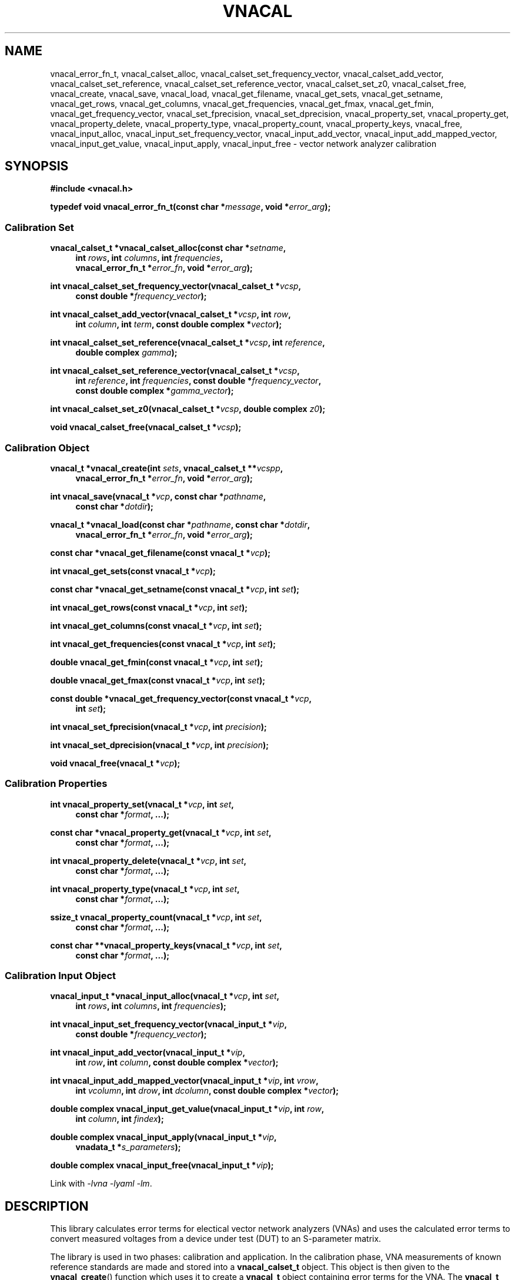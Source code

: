 .\"
.\" Vector Network Analyzer Library
.\" Copyright © 2020 D Scott Guthridge <scott_guthridge@rompromity.net>
.\"
.\" This program is free software: you can redistribute it and/or modify
.\" it under the terms of the GNU General Public License as published
.\" by the Free Software Foundation, either version 3 of the License, or
.\" (at your option) any later version.
.\"
.\" This program is distributed in the hope that it will be useful,
.\" but WITHOUT ANY WARRANTY; without even the implied warranty of
.\" MERCHANTABILITY or FITNESS FOR A PARTICULAR PURPOSE.  See the GNU
.\" General Public License for more details.
.\"
.\" You should have received a copy of the GNU General Public License
.\" along with this program.  If not, see <http://www.gnu.org/licenses/>.
.\"
.TH VNACAL 3 "JULY 2017" GNU
.nh
.SH NAME
vnacal_error_fn_t, vnacal_calset_alloc, vnacal_calset_set_frequency_vector, vnacal_calset_add_vector, vnacal_calset_set_reference, vnacal_calset_set_reference_vector, vnacal_calset_set_z0, vnacal_calset_free, vnacal_create, vnacal_save, vnacal_load, vnacal_get_filename, vnacal_get_sets, vnacal_get_setname, vnacal_get_rows, vnacal_get_columns, vnacal_get_frequencies, vnacal_get_fmax, vnacal_get_fmin, vnacal_get_frequency_vector, vnacal_set_fprecision, vnacal_set_dprecision, vnacal_property_set, vnacal_property_get, vnacal_property_delete, vnacal_property_type, vnacal_property_count, vnacal_property_keys, vnacal_free, vnacal_input_alloc, vnacal_input_set_frequency_vector, vnacal_input_add_vector, vnacal_input_add_mapped_vector, vnacal_input_get_value, vnacal_input_apply, vnacal_input_free \- vector network analyzer calibration
.\"
.SH SYNOPSIS
.B #include <vnacal.h>
.\"
.PP
.BI "typedef void vnacal_error_fn_t(const char *" message ,
.BI "void *" error_arg );
.\"
.SS "Calibration Set"
.PP
.BI "vnacal_calset_t *vnacal_calset_alloc(const char *" setname ,
.in +4n
.BI "int " rows ", int " columns ", int " frequencies ,
.br
.BI "vnacal_error_fn_t *" error_fn ", void *" error_arg );
.in -4n
.\"
.PP
.BI "int vnacal_calset_set_frequency_vector(vnacal_calset_t *" vcsp ", "
.in +4n
.BI "const double *" frequency_vector );
.in -4n
.\"
.PP
.BI "int vnacal_calset_add_vector(vnacal_calset_t *" vcsp ", int " row ,
.in +4n
.BI "int " column ", int " term ", const double complex *" vector );
.in -4n
.\"
.PP
.BI "int vnacal_calset_set_reference(vnacal_calset_t *" vcsp ,
.BI "int " reference ,
.in +4n
.BI "double complex " gamma );
.in -4n
.\"
.PP
.BI "int vnacal_calset_set_reference_vector(vnacal_calset_t *" vcsp ,
.in +4n
.BI "int " reference ", int " frequencies ", const double *" frequency_vector ,
.br
.BI "const double complex *" gamma_vector );
.in -4n
.\"
.PP
.BI "int vnacal_calset_set_z0(vnacal_calset_t *" vcsp ", double complex " z0 );
.\"
.PP
.BI "void vnacal_calset_free(vnacal_calset_t *" vcsp );
.\"
.SS "Calibration Object"
.PP
.BI "vnacal_t *vnacal_create(int " sets ", vnacal_calset_t **" vcspp ,
.in +4n
.BI "vnacal_error_fn_t *" error_fn ", void *" error_arg );
.in -4n
.\"
.PP
.BI "int vnacal_save(vnacal_t *" vcp ", const char *" pathname ,
.in +4n
.BI "const char *" dotdir );
.in -4n
.\"
.PP
.BI "vnacal_t *vnacal_load(const char *" pathname ", const char *" dotdir ,
.in +4n
.BI "vnacal_error_fn_t *" error_fn ", void *" error_arg );
.in -4n
.\"
.PP
.BI "const char *vnacal_get_filename(const vnacal_t *" vcp );
.\"
.PP
.BI "int vnacal_get_sets(const vnacal_t *" vcp );
.\"
.PP
.BI "const char *vnacal_get_setname(const vnacal_t *" vcp ", int " set );
.\"
.PP
.BI "int vnacal_get_rows(const vnacal_t *" vcp ", int " set );
.\"
.PP
.BI "int vnacal_get_columns(const vnacal_t *" vcp ", int " set );
.\"
.PP
.BI "int vnacal_get_frequencies(const vnacal_t *" vcp ", int " set );
.\"
.PP
.BI "double vnacal_get_fmin(const vnacal_t *" vcp ", int " set );
.\"
.PP
.BI "double vnacal_get_fmax(const vnacal_t *" vcp ", int " set );
.\"
.PP
.BI "const double *vnacal_get_frequency_vector(const vnacal_t *" vcp ,
.in +4n
.BI "int " set );
.in -4n
.\"
.PP
.BI "int vnacal_set_fprecision(vnacal_t *" vcp ", int " precision );
.\"
.PP
.BI "int vnacal_set_dprecision(vnacal_t *" vcp ", int " precision );
.\"
.PP
.BI "void vnacal_free(vnacal_t *" vcp );
.\"
.SS "Calibration Properties"
.PP
.BI "int vnacal_property_set(vnacal_t *" vcp ", int " set ,
.in +4n
.BI "const char *" format ", ...);"
.in -4n
.\"
.PP
.BI "const char *vnacal_property_get(vnacal_t *" vcp ", int " set ,
.in +4n
.BI "const char *" format ", ...);"
.in -4n
.\"
.PP
.BI "int vnacal_property_delete(vnacal_t *" vcp ", int " set ,
.in +4n
.BI "const char *" format ", ...);"
.in -4n
.\"
.PP
.BI "int vnacal_property_type(vnacal_t *" vcp ", int " set ,
.in +4n
.BI "const char *" format ", ...);"
.in -4n
.\"
.PP
.BI "ssize_t vnacal_property_count(vnacal_t *" vcp ", int " set ,
.in +4n
.BI "const char *" format ", ...);"
.in -4n
.\"
.PP
.BI "const char **vnacal_property_keys(vnacal_t *" vcp ", int " set ,
.in +4n
.BI "const char *" format ", ...);"
.in -4n
.\"
.SS "Calibration Input Object"
.PP
.BI "vnacal_input_t *vnacal_input_alloc(vnacal_t *" vcp ,
.BI "int " set ,
.in +4n
.BI "int " rows ", int " columns ", int " frequencies );
.in -4n
.\"
.PP
.BI "int vnacal_input_set_frequency_vector(vnacal_input_t *" vip ,
.in +4n
.BI "const double *" frequency_vector );
.in -4n
.\"
.PP
.BI "int vnacal_input_add_vector(vnacal_input_t *" vip ,
.in +4n
.BI "int " row ", int " column ", const double complex *" vector );
.in -4n
.\"
.PP
.BI "int vnacal_input_add_mapped_vector(vnacal_input_t *" vip ", int " vrow ,
.in +4n
.BI "int " vcolumn ", int " drow ", int " dcolumn ,
.BI "const double complex *" vector );
.in -4n
.\"
.PP
.BI "double complex vnacal_input_get_value(vnacal_input_t *" vip ", int " row ,
.in +4n
.BI "int " column ", int " findex );
.in -4n
.\"
.PP
.BI "double complex vnacal_input_apply(vnacal_input_t *" vip ,
.in +4n
.BI "vnadata_t *" s_parameters );
.in -4n
.\"
.PP
.BI "double complex vnacal_input_free(vnacal_input_t *" vip );

Link with \fI-lvna\fP \fI-lyaml\fP \fI-lm\fP.
.sp
.\"
.SH DESCRIPTION
This library calculates error terms for electical vector network analyzers
(VNAs) and uses the calculated error terms to convert measured voltages
from a device under test (DUT) to an S-parameter matrix.
.PP
The library is used in two phases: calibration and application.
In the calibration phase, VNA measurements of known reference standards
are made and stored into a \fBvnacal_calset_t\fP object.
This object is then given to the \fBvnacal_create\fP() function which uses
it to create a \fBvnacal_t\fP object containing error terms for the VNA.
The \fBvnacal_t\fP object is saved to a file using \fBvnacal_save\fP().
In the application phase, \fBvnacal_load\fP() loads the error terms back
from the file.
VNA measurements are made for a device under test and stored into a
\fBvnacal_input_t\fP object.
Finally, the \fBvnacal_input_apply\fP() function applies the error
terms to the measured values and generates the S-parameter matrix.
The next sections go through this process in detail.
.SS "Calibration"
.PP
The first step in creating a new calibration is to use
\fBvnacal_calset_alloc\fP() to create an opaque \fBvnacal_calset_t\fP
object with name \fIsetname\fP.
The \fIrows\fP and \fIcolumns\fP parameters give the dimensions of the
calibration matrix: \fIrows\fP is the number of VNA ports that detect
signal and \fIcolumns\fP is the number of VNA ports that drive signal.
For example, a simple two-port VNA that drives signal and measures
reflection on the first port, but only measures transmitted signal on
the second port would have dimension 2x1, while a two-port VNA with full
S parameter switch would have dimension 2x2.
The \fIfrequencies\fP parameter gives the number of calibration frequency
points and determines the length of the vectors in several of the
subsequent functions.
The optional \fIerror_fn\fP is a pointer to function the library calls
with a single line \fImessage\fP (without newline) to report errors.
If given as \s-2NULL\s+2, the library functions set \fIerrno\fP and
return failure but do not print messages; \fIerror_arg\fP is a pointer
to arbitrary user data passed through to the error function.
.PP
\fBvnacal_calset_set_frequency_vector\fP() loads a vector of
calibration frequency points into the \fBvnacal_calset_t\fP object;
\fIfrequency_vector\fP must be non-negative and ascending with length
equal to \fIfrequencies\fP above.
.PP
The next step is to make VNA calibration measurements using known
standards and add them to the \fBvnacal_calset_t\fP object.
Each element of the calibration matrix contains three calibration
terms.
The diagonal elements, i,i, contain the reflected values from each of
three reference standards, while the off diagonal elements, i,j contain
through and leakage measurements for port j driving signal to port i.
Calibration progresses as follows.
For each diagonal element of the calibration matrix, measure
the reflected signal from each of the three known reference impedances
while keeping all other VNA ports terminated with proper load impedances.
For each off-diagonal element, connect port j to port i and
measure the through signal while keeping all other VNA ports terminated.
.PP
The \fBvnacal_calset_add_vector\fP() function adds a measurement to
the calibration matrix cell addressed by \fIrow\fP and \fIcolumn\fP.
In keeping with C programming language conventions, rows, columns and
other indices are numbered beginning with zero, not one.
For diagonal matrix elements, \fIterm\fP should be one of:
.sp
.in +4n
\s-2VNACAL_Sii_REF0\s+2
.in +4n
Reflected signal back to port i when connected to known reference 0
.in -4n
.sp
\s-2VNACAL_Sii_REF1\s+2
.in +4n
Reflected signal back to port i when connected to known reference 1
.in -4n
.sp
\s-2VNACAL_Sii_REF2\s+2
.in +4n
Reflected signal back to port i when connected to known reference 2
.in -4n
.in -4n
.PP
For off-diagonal matrix elements, \fIterm\fP should be one of:
.sp
.in +4n
\s-2VNACAL_Sjj_THROUGH\s+2
.in +4n
Reflected signal back to port j when connected to port i in through
configuration
.in -4n
.sp
\s-2VNACAL_Sij_THROUGH\s+2
.in +4n
Forward signal from port j to port i in through configuration
.in -4n
.sp
\s-2VNACAL_Sij_LEAKAGE\s+2
.in +4n
Leakage signal from port j to port i when the ports are isolated
from each other.
This parameter is measured opportunistically whenever port j is
driving signal and port i is not being used.
.in -4n
.in -4n
.PP
\fIvector\fP is a vector of length \fIfrequencies\fP of measured
complex voltages.
If \fBvnacal_calset_add_vector\fP() is called more than once for the
same \fIrow\fP, \fIcolumn\fP and \fIterm\fP, the vectors are averaged.
.PP
The \fBvnacal_calset_set_reference\fP() function sets the given
\fIreference\fP (zero-based) to \fIgamma\fP, where gamma is the reflection
coefficient.
When working with reference impedances, the conversion from impedance to
reflection coefficient is (Z - Z0*) / (Z + Z0), where * is the conjugate
operator.  If not called, the three gamma values default to -1.0 (short),
1.0 (open) and 0.0 (load), respectively.
.PP
\fBvnacal_calset_set_reference_vector\fP() sets reference gamma
values for the given \fIreference\fP on a per-frequency basis.
This is useful if you have precise measurements of the reference
standards from another VNA.
Using this interface, it's also possible to use reactive references
which vary in impedance by frequency.
The \fIfrequencies\fP parameter gives the number of elements in
both \fIfrequency_vector\fP and \fIgamma_vector\fP.
These frequencies don't have to align with those given to
\fBvnacal_calset_alloc\fP(); however, they must span the entire range.
The library uses rational function interpolation to interpolate
between frequency points when the calibration frequences don't align
with the reference frequencies.
.PP
\fBvnacalset_set_z0\fP() sets the system impedance for the vector network
analyzer ports.
If not set, the value defaults to 50.0 ohms.
The library currently assumes all VNA ports have the same system
impedance.
.PP
The last steps of calibration are to use \fBvnacal_create\fP() to
create error terms and \fBvnacal_save\fP() to save the calibration
to a file.
.PP
It's possible to save a group of related calibration sets together in
the same file.
This can be useful, for example, if you have a programmable attenuator
and want to calibrate separately for each attenuation level.
When saving more than one calibration set together, each must be given
a unique name.
.PP
\fBvnacal_calset_free\fP() frees the memory used by the
\fBvnacal_calset_t\fP object.
This can be done safely after calling \fBvnacal_create\fP().
.PP
\fBvnacal_create\fP() generates error terms from the calibration
measurements and
returns a pointer to an opaque \fBvnacal_t\fP object needed by most of
the other library functions.
The \fIvcspp\fP parameter is a vector of pointers of length \fIsets\fP to
\fBvnacal_calset_t\fP, allowing multiple calibration sets to be included.
\fIerror_fn\fP is an optional pointer to a function the library calls
to report errors as in \fBvnacal_calset_alloc\fP().
The number of error terms generated from each set is equal to the number
of terms in the calibration matrix, that is, 3 * rows * columns, e.g. a
2x2 calibration matrix produces 12 error terms.
.PP
\fBvnacal_save\fP() saves the calibration to a file.
The \fIvcp\fP parameter is a pointer to the \fBvnacal_t\fP object returned
from \fBvnacal_create\fP() or \fBvnacal_load\fP(); \fIpathname\fP is the
calibration file name; \fIdotdir\fP is an optional directory relative
to \s-2$HOME\s+2.
If \fIpathname\fP is absolute or if it ends with a \fB.vnacal\fP
extension, the library saves the calibration to \fIpathname\fP.
Otherwise, if the \s-2HOME\s+2 environment variable is set and
\fIdotdir\fP is non-\s-2NULL\s+2, the library saves the calibration to
\s-2$HOME\s+2/\fIdotdir\fP/\fIpathname\fP.vnacal, creating directories
under \s-2$HOME\s+2 as necessary.
.PP
\fBvnacal_set_fprecision\fP() and \fBvnacal_set_dprecision\fP control
the numerical precision \fBvnacal_save\fP() uses for frequency and data
floating point numbers, respecively.
The parameter, \fIprecision\fP may be either the number of
signicant digits to use (minimum 1), or the special value
\s-2VNACAL_MAX_PRECISION\s+2.
The later directs \fBvnacal_save\fP() to use hexadecimal floating point
notation which preserves all available precision through the process of
saving and loading the calibration data.
.\"
.SS "Applying the Calibration to Measured Data"
.PP
Once a calibration model has been created or an existing calibration
has been loaded from a file, it can be used to convert voltages measured
for a device under test to S-parameters.
The typical flow is: use \fBvnacal_load\fP() to load a previously saved
calibration; use \fBvnacal_input_alloc\fP() to create a \fBvnacal_input_t\fP
object; make measurements from the device under test using parameters
from the calibration such as the frequency range and properties (see below)
to guide the process; save the measurements to the \fBvnacal_input_t\fP;
and finally, use \fBvnacal_input_apply\fP() to produce S-parameters.
.PP
\fBvnacal_load\fP() loads a previously saved calibration from a file and
returns a pointer to an opaque \fBvnacal_t\fP object needed by most of
the other library functions.
If the file specified by \fIpathname\fP exists, the library loads from
\fIpathname\fP.
Otherwise, if \fIpathname\fP does not end in a \fB.vnacal\fP
extension and \fIpathname\fP.vnacal exists, the library loads from
\fIpathname\fP.vnacal.
Otherwise, if the \s-2HOME\s+2 environment variable is set
and \fIdotdir\fP is non-\s-2NULL\s+2, the library loads from
\s-2$HOME\s+2/\fIdotdir\fP/\fIpathname\fP.vnacal.
The \fIerror_fn\fP and \fIerror_arg\fP parameters are the same as in
\fBvnacal_create\fP().
.PP
\fBvnacal_get_filename\fP() returns the file name of the calibration
file.
This function returns \s-2NULL\s+2 if the \fBvnacal_t\fP object came
from \fBvnacal_create\fP and \fBvnacal_save\fP() hasn't been called.
.PP
\fBvnacal_get_sets\fP() returns the number of calibration sets.
.PP
\fBvnacal_get_setname\fP() returns the name of the set indexed by \fIset\fP.
.PP
\fBvnacal_get_rows\fP(), \fBvnacal_get_columns\fP(), and
\fBvnacal_get_frequencies\fP() return the number of rows, columns and
frequencies, respectively, in the calibration set indexed by \fIset\fP.
.PP
\fBvnacal_get_fmin\fP() and \fBvnacal_get_fmax\fP() return the minimum
and maximum frequencies, respectively, in the calibration indexed by
\fIset\fP.
.PP
\fBvnacal_get_frequency_vector\fP() returns a pointer to the vector of
frequencies in the calibration set.
.PP
\fBvnacal_free\fP() frees the memory for the calibration obtained from
\fBvnacal_create\fP() or \fBvnacal_load\fP().
.PP
\fBvnacal_input_alloc\fP() returns an opaque \fBvnacal_input_t\fP
object into which measurements from a device under test can be stored.
The \fIvcp\fP and \fIset\fP parameters specify the associated calibration
set; \fIrows\fP, \fIcolumns\fP and \fIfrequencies\fP give the dimensions
of the S-parameter matrix and number of frequency points.
.PP
\fBvnacal_input_set_frequency_vector\fP() loads a vector of
measured frequency points into the \fBvnacal_input_t\fP object;
\fIfrequency_vector\fP must be non-negative and ascending with length
equal to \fIfrequencies\fP given to \fBvnacal_input_alloc\fP().
The frequency points given to this function don't have to match those
given in the calibration matrix; however, they have to be within the
calibration frequency range.
If the measurement frequencies don't coincide with the calibration
frequencies, \fBvnacal_apply\fP() uses rational function interpolation
to interpolate.
.PP
The \fBvnacal_input_add_vector\fP() function adds a measurement to the
matrix cell addressed by \fIrow\fP and \fIcolumn\fP.
This function may be used when the calibration matrix is 2x1 or 1x2,
or when the dimensions of \fBvnacal_input_t\fP object don't exceed those
of the calibration matrix.
If these conditions are not met, use the more general
\fBvnacal_input_add_mapped_vector\fP() instead.
If this function is called more than once on the same matrix element,
the vectors are averaged.
.PP
The \fBvnacal_input_add_mapped_vector\fP() function adds a measurement
to the matrix cell addressed by \fIdrow\fP and \fIdcolumn\fP, where
\fIdcolumn\fP is the DUT port being driven, \fIdrow\fP is the DUT
port being measured, \fIvcolumn\fP is the VNA port driving signal and
\fIvrow\fP is the VNA port detecting signal.
The mapping of VNA row-column pair to DUT row-column pair must be
consistent over multiple calls; otherwise, the later calls will fail
with \s-2EINVAL\s+2.
If called more than once on the same matrix element, the vectors are
averaged.
.PP
The \fBvnacal_input_get_value\fP() function returns the current input
value for the specified \fIrow\fP, \fIcolumn\fP and frequency index
(\fIfindex\fP), in the \fBvnacal_input_t\fP object.
.PP
The \fBvnacal_input_apply\fP() function applies error corrections to
the accumulated measurements and stores the S-parameter matrix into
the user-allocated \fBvnadata_t\fP object.
.PP
The \fBvnacal_input_free\fP() function frees the \fBvnacal_input_t\fP
object.
.\"
.SS "User-Defined Properties"
The library provides methods for storing user-defined structures and
arrays in the calibration file.
This is useful for describing the vector network analyzer, conditions
under which the calibration was made, which detector measures which
signal, switch settings needed for each measurement and other information.
All property functions take similar arguments: \fIvcp\fP is a pointer
to the \fBvnacal_t\fP object returned from \fBvnacal_create\fP() or
\fBvnacal_load\fP(); \fIset\fP is the index of the calibration set,
or -1 to indicate a global property; \fIformat\fP is a format string as
in \fBsprintf\fP(); and \fB...\fP is a list of additional arguments as
appropriate for \fIformat\fP.
The functions use \fIformat\fP and the additional arguments to construct
a string which they then interpret.
The generated string begins with a key consisting of a list of
dot-separated identifiers and square-bracket delimited array indices
describing a path through the properties, which form a tree.
The key may begin with a dot; a key consisting of only of a dot represents
the root of the tree.
Some example keys are: \(lq.\(rq, \(lqabc\(rq, \(lqabc.def\(rq,
\(lq[0]\(rq, \(lqnames[0]\(rq, \(lqnames[1]\(rq, and
\(lq.abc.def[2][0].ghi\(rq.
Identifiers consist of ASCII characters in [-+A-Za-z0-9_] and valid
unicode characters encoded in UTF-8.
The examples below show how these keys are used.
.PP
The \fBvnacal_property_set\fP() function adds or modifies a property.
The given \fIformat\fP and variable arguments form a string in
\fIkey\fP=\fIvalue\fP format.
The left hand side must be a valid key as described above; the
right hand side can be any text string \- it may contain newlines.
Here are some examples:
.sp
vnacal_property_set(vcp, -1, "value1=5");
.in +4n
In the global property space, create a key-value map and set \fIvalue1\fP
to 5.
.in -4n
.sp
vnacal_property_set(vcp, -1, "value2=%d", j);
.in +4n
In the global property space, create a key-value map and set \fIvalue2\fP
to the value in variable \fIj\fP.
.in -4n
.sp
vnacal_property_set(vcp, 0, "my_value%d=%d", i, j);
.in +4n
In calibration set zero, create a key-value map using \fIi\fP to complete
the name and use \fIj\fP as the value.
.in -4n
.sp
vnacal_property_set(vcp, 0, "description=XYZ VNA\\nwith 2ft cables");
.in +4n
In calibration set zero, create a key-value map and set \fIdescription\fP
to the given text.
.in -4n
.sp
vnacal_property_set(vcp, set, "foo.bar=xyz");
.in +4n
Create a key-value map with member \fIfoo\fP containing a nested key-value
map with \fIbar\fP set to \(lqxyz\(rq.
.in -4n
.sp
.nf
vnacal_property_set(vcp, set, "detectorMatrix[0][0]=1");
vnacal_property_set(vcp, set, "detectorMatrix[0][1]=2");
vnacal_property_set(vcp, set, "detectorMatrix[1][0]=2");
vnacal_property_set(vcp, set, "detectorMatrix[1][1]=1");
.fi
.in +4n
Create a key-value map with a nested set of lists under
\fIdetectorMatrix\fP, forming a 2x2 matrix.
.in -4n
.sp
.nf
vnacal_property_set(vcp, set, "ref[0].name=short");
vnacal_property_set(vcp, set, "ref[0].gamma=-1.0");
vnacal_property_set(vcp, set, "ref[1].name=open");
vnacal_property_set(vcp, set, "ref[1].gamma=1.0");
vnacal_property_set(vcp, set, "ref[2].name=load");
vnacal_property_set(vcp, set, "ref[2].gamma=0.0");
.fi
.in +4n
Create a key-value map with member \fIref\fP containing a list of three
key-value maps with \fIname\fP and \fIgamma\fP submembers set as shown.
.in -4n
.PP
Calling \fBvnacal_property_set\fP() on an existing property changes the
property to the new value.
If the key path contains an element with a conflicting type,
\fBvnacal_property_set\fP() replaces the conflicting element.
For example, if after building \fIref\fP in the previous example, we set
"ref=newValue", then \fIref\fP changes from a list to a scalar,
deleting all six entries set above.
Similarly, setting the root element, ".=newValue", replaces the
entire property tree with a scalar.
.PP
The \fBvnacal_property_get\fP() function retrieves a scalar value from
the property tree.
For example, after adding the values in the examples above,
vnacal_property_get(vcp, set, "value1") returns the string "5";
vnacal_property_get(vcp, set, "ref[1].gamma") returns the string "1.0".
If the key doesn't refer to a scalar, \fBvnacal_property_get\fP()
sets \fIerrno\fP and returns \s-2NULL\s+2.
.PP
The \fBvnacal_property_delete\fP() function deletes a property from
the tree.
For example vnacal_property_delete(vcp, set, "detectorMatrix") deletes
\fIdetectorMatrix\fP and its descendents; vnacal_property_delete(vcp, set,
".") deletes all properties.
.PP
The \fBvnacal_property_type\fP() function returns 'm' if the key refers
to a key-value map, 'l' if the key refers to a list, or 's' if the key
refers to a scalar.
Given the detectorMatrix example above, vnacal_property_type(vcp, set,
".")  returns 'm', vnacal_property_type(vcp, set, "detectorMatrix")
returns 'l', vnacal_property_type(vcp, set, "detectorMatrix[0]") returns
'l', and vnacal_property_type(vcp, set, "detectorMatrix[0][0]") returns
's'.
If the key doesn't exist or a component along the path isn't the specified
type, \fBvnacal_property_type\fP() sets \fIerrno\fP and returns -1.
.PP
The \fBvnacal_property_count\fP() returns the number of elements in a
specified map or list.
If applied to a scalar, it sets \fIerrno\fP and returns -1.
.PP
Given a key-value map, \fBvnacal_property_keys\fP() returns a vector of
pointers to all the keys in the map.
The caller is responsible for freeing the returned vector (but not the
strings it points to) by a call to \fBfree\fP(3).
If applied to something other than a map, \fBvnacal_property_keys\fP()
sets \fIerrno\fP and returns \s-2NULL\s+2.
.\"
.SH "RETURN VALUE"
The \fBvnacal_calset_alloc\fP() function returns a pointer to a
\fBvnacal_calset_t\fP object.
On error, it sets \fIerrno\fP and returns \s-2NULL\s+2.
.PP
The \fBvnacal_create\fP() and \fBvnacal_load\fP() functions return a
pointer to an opaque \fBvnacal_t\fP object.
On error, these functions set \fIerrno\fP and return \s-2NULL\s+2.
.PP
The \fBvnacal_input_alloc\fP() function returns a pointer to an opaque
\fBvnacal_input_t\fP object.
On error, it sets \fIerrno\fP and returns \s-2NULL\s+2.
.PP
The \fBvnacal_calset_add_vector\fP(),
\fBvnacal_calset_set_frequency_vector\fP(),
\fBvnacal_calset_set_referece\fP(),
\fBvnacal_calset_set_reference_vector\fP(),
\fBvnacal_calset_set_z0\fP(),
\fBvnacal_input_add_mapped_vector\fP(),
\fBvnacal_input_add_vector\fP(),
\fBvnacal_input_apply\fP(),
\fBvnacal_input_set_frequency_vector\fP(),
\fBvnacal_property_delete\fP(),
\fBvnacal_property_set\fP(),
\fBvnacal_save\fP(),
\fBvnacal_set_dprecision\fP() and
\fBvnacal_set_fprecision\fP() functions return 0 on success, or set
\fIerrno\fP and return -1 on failure.
.PP
The \fBvnacal_get_filename\fP() function returns the calibration
file name, or \s-2NULL\s+2 if the \fBvnacal_t\fP object came from
\fBvnacal_create\fP() and \fBvnacal_save\fP() hasn't yet been called.
.PP
The \fBvnacal_get_fmin\fP() and \fBvnacal_get_fmax\fP() functions
return minimum and maximum frequencies in the calibration, respectively.
On error, they set \fIerrno\fP and return \s-2HUGE_VAL\s+2.
.PP
The \fBvnacal_get_frequency_vector\fP() function returns a pointer to
the vector of calibration frequencies.  On error, it sets \fIerrno\fP
and returns \s-2NULL\s+2.
.PP
The \fBvnacal_get_setname\fP() function returns the name of the
calibration set.
If \fIset\fP is invalid, it sets \fIerrno\fP and returns \s-2NULL\s+2.
.PP
The \fBvnacal_get_sets\fP(), \fBvnacal_get_rows\fP(),
\fBvnacal_get_columns\fP() and \fBvnacal_get_frequencies\fP() functions
return the number of calibration sets, number of matrix rows, number of
matrix columns and number of frequencies, respectively.
On error, they set \fIerrno\fP and return -1.
.PP
The \fBvnacal_property_get\fP() function returns the value of the
requested property, or \s-2NULL\s+2 if the property doesn't exist.
.PP
The \fBvnacal_property_type\fP() function returns 'm' for map, 'l'
for list, 's' for scalar, or sets \fIerrno\fP and returns -1 if the key
doesn't exist.
.PP
The \fBvnacal_property_count\fP() function returns the number of elements
in a map or list, or if the key doesn't exist or isn't a map or list,
sets \fIerrno\fP and returns -1.
.PP
The \fBvnacal_property_keys\fP() function function returns a vector of
pointers to the keys of a map object.
Caller is responsible for freeing the returned vector (but not the strings).
If the key doesn't exist or if the key refers to something that's not
a map, it sets \fIerrno\fP and returns \s-2NULL\s+2.
.PP
The \fBvnacal_input_get_value\fP() function returns an uncalibrated
value from the input matrix.
.PP
The \fBvnacal_calset_free\fP(), \fBvnacal_free\fP() and
\fBvnacal_input_free\fP() functions return void.
.SH ERRORS
The library functions reports the following errors:
.IP \fBEDOM\fP
An index given to \fBvnacal_property_*\fP() is out of bounds.
.IP \fBEINVAL\fP
A library function was given an invalid parameter, or a key given to
one of the \fBvnacal_property_*\fP() functions contains invalid syntax
or a component of the key has a type that doesn't match the property tree.
.IP \fBENOENT\fP
A \fBvnacal_property_*\fP() function was given a key that doesn't exist.
.IP \fBENOMEM\fP
A \fBmalloc\fP(3), \fBcalloc\fP(3) or \fBrealloc\fP(3) call failed due
to no memory.
.PP
In addition, the library may report any error generated by \fBfopen\fP(3),
\fBgetchar\fP(3) or \fBfprintf\fP(3).
.\" .SH BUGS
.\" None known.
.\"
.SH EXAMPLES
.nf
.ft CW
#include <math.h>
#include <stdlib.h>
#include <string.h>
#include <errno.h>
#include <stdio.h>
#include <vnacal.h>

/*
 * MAX: find maximum of two numbers
 */
#ifndef MAX
#define MAX(x, y)       ((x) >= (y) ? (x) : (y))
#endif /* MAX */

/*
 * FMIN, FMAX: frequency range of the VNA in Hz
 */
#define FMIN            10e+3
#define FMAX            100e+6

/*
 * C_ROWS, C_COLUMNS, C_FREQUENCIES: calibration dimensions
 *   Calibration matrix is 2x1, i.e. the VNA drives signal and
 *   measures reflected power on the first port only.  It measures
 *   forward power on the second port only.  C_FREQUENCIES is the
 *   number of frequency points used for the calibration.
 */
#define C_ROWS            2
#define C_COLUMNS         1
#define C_FREQUENCIES    79

/*
 * M_ROWS, M_COLUMNS, C_FREQUENCIES: measurement dimensions
 *   We measure full 2x2 S-parameters from the device under test.
 *   The number of frequency points used in the measurement doesn't
 *   have to match the calibration -- the library interpolates
 *   between error parameters if necessary.
 */
#define M_ROWS            2
#define M_COLUMNS         2
#define M_FREQUENCIES   100

/*
 * PI, Z0, W1, W2: misc constants
 *   PI is used below to convert from Hz to angular frequency
 *   Z0 is the system impedance
 *   W1 is the undamped natural frequency of the errors in our VNA
 *   W2 is the undamped natural frequency of our simulated DUT
 */
#define PI      3.14159265
#define Z0      50.0
#define W1      (2 * PI * 10e+6)
#define W2      (2 * PI * 1e+6)

/*
 * measurement_t: which simulated measurement should vna_measure return
 */
typedef enum measurement {
    SHORT_CALIBRATION,
    OPEN_CALIBRATION,
    LOAD_CALIBRATION,
    THROUGH_CALIBRATION,
    FORWARD_MEASUREMENT,
    REVERSE_MEASUREMENT
} measurement_t;

/*
 * vna_measure: simulate the requested VNA measurement
 *   @measurement: which measurement to simulate
 *   @frequencies: number of frequency points
 *   @m_frequency_vector: returned vector of frequencies
 *   @detector0_vector: returned voltages from detector 0
 *   @detector1_vector: returned voltages from detector 1
 *
 *   To avoid confusion, we refer to the two ports of the VNA as
 *   port 0 and port 1 (as opposed to 1 and 2) to match C array
 *   indices, which start with zero.
 *
 *   Our simulated VNA has two flaws: first, there is a stray
 *   capacitance of 1 / (Z0 * W1) [318pF] between port 0 and ground;
 *   second, there is an inductance of Z0 / W1 [796 nH] in series
 *   with port 1.
 *
 *   The simulated device under test (DUT) is a second order
 *   LC divider low pass filter with L = Z0 / W2 [7.96 uH] and
 *   C = 1 / (Z0 * W2) [3.18nF].
 *
 */
static int vna_measure(measurement_t measurement,
        int frequencies, double *m_frequency_vector,
        double complex *detector0_vector,
        double complex *detector1_vector)
{
    double c = log(FMAX / FMIN);

    /*
     * For each frequency FMIN to FMAX spaced uniformly on a log
     * scale...
     */
    for (int findex = 0; findex < frequencies; ++findex) {
        double f = FMIN * exp((double)findex / (frequencies - 1) * c);
        double complex s = I * 2 * PI * f;
        double complex d, detector0, detector1;

        switch (measurement) {
        case SHORT_CALIBRATION:
            /*
             * The shorted calibration standard on port 0 shunts
             * out the stray capacitance, giving a perfect gamma
             * value of -1.  Port 1 is connected to a terminator
             * and receives no signal, but the detector picks up
             * a bit of internal noise.
             */
            detector0 = -1.0;
            detector1 =  0.1;
            break;

        case OPEN_CALIBRATION:
            /*
             * The open calibration standard exposes the stray
             * capacitance on port 0.  Port 1 continues to pick up
             * internal noise.
             */
            detector0 = (1.0 - s/W1) / (1.0 + s/W1);
            detector1 = -0.3;
            break;

        case LOAD_CALIBRATION:
            /*
             * The load calibration is in parallel with the stray
             * capacitance on port 0.  Port 1 picks up yet more
             * internal noise.
             */
            detector0 = -s / (s + 2*W1);
            detector1 = 0.2;
            break;

        case THROUGH_CALIBRATION:
            /*
             * In the through configuration, the stray capacitance
             * on port 0 and stray inductance on port 1 form a
             * resonant circuit with a high-pass reflected signal
             * and low-pass transmitted signal.
             */
            d = s*s + 2*W1*s + 2*W1*W1;
            detector0 = -s*s / d;
            detector1 = 2*W1*W1 / d;
            break;

        case FORWARD_MEASUREMENT:
            /*
             * In the forward configuration, the DUT forms a fourth
             * order resonant circuit with the stray impedances of
             * the VNA.
             */
            d = s*s*s*s + 2*W1*s*s*s + (W1+W2)*(W1+W2)*s*s
                + 2*W1*W2*(W1+W2)*s + 2*W1*W1*W2*W2;
            detector0 = -(s*s*s*s - (W1*W1 - 2*W1*W2 - W2*W2)*s*s) / d;
            detector1 = 2*W1*W1*W2*W2 / d;
            break;

        case REVERSE_MEASUREMENT:
            /*
             * In the reverse configuration, the stray capacitance on
             * port 0 is in parallel with the DUT capacitor and the
             * stray inductance on port 1 is in series with the DUT
             * inductor forming only a second order resonant circuit.
             */
            d = s*s + 2*W1*W2/(W1+W2)*s + 2*W1*W1*W2*W2/((W1+W2)*(W1+W2));
            detector0 = -s*s / d;
            detector1 = 2*W1*W1*W2*W2/((W1+W2)*(W1+W2)) / d;
            break;

        default:
            abort();
        }

        /*
         * Return the requested vectors.
         */
        if (m_frequency_vector != NULL)
            m_frequency_vector[findex] = f;
        if (detector0_vector != NULL)
            detector0_vector[findex] = detector0;
        if (detector1_vector != NULL)
            detector1_vector[findex] = detector1;
    }
    return 0;
}

/*
 * error_fn: error printing function for the library
 *   @message: single line error message without a newline
 *   @error_arg: passed through to the error function (unused here)
 */
static void error_fn(const char *message, void *error_arg)
{
    (void)fprintf(stderr, "example: %s\\n", message);
}

/*
 * main
 */
int main(int argc, char **argv)
{
    vnacal_calset_t *vcsp;
    double frequency_vector[MAX(C_FREQUENCIES, M_FREQUENCIES)];
    double complex vector0[MAX(C_FREQUENCIES, M_FREQUENCIES)];
    double complex vector1[MAX(C_FREQUENCIES, M_FREQUENCIES)];
    vnacal_input_t *vip;
    vnadata_t *s_matrix;
    vnacal_t *vcp;

    /*
     * Allocate the structure to hold the calibration measurements.
     */
    if ((vcsp = vnacal_calset_alloc(/*setname=*/"default",
                    C_ROWS, C_COLUMNS, C_FREQUENCIES,
                    error_fn, /*error_arg=*/NULL)) == NULL) {
        (void)fprintf(stderr, "vnacal_calset_alloc: %s\\n",
                strerror(errno));
        exit(2);
    }

    /*
     * Make the calibration measurements for short, open, load and
     * through standards.  Normally, we would interact with the
     * user between each of these steps to get the user to connect
     * each standard in sequence.  In our simulated environment,
     * we can skip that part.  The frequency vector is filled
     * from the first measurement only -- the frequencies for the
     * other calibration steps have to be the same as the first.
     * The three leakage measurements are averaged.
     */

    /*
     * Short calibration
     */
    vna_measure(SHORT_CALIBRATION, C_FREQUENCIES,
            frequency_vector, vector0, vector1);
    vnacal_calset_set_frequency_vector(vcsp, frequency_vector);
    vnacal_calset_add_vector(vcsp, 0, 0, VNACAL_Sii_REF0, vector0);
    vnacal_calset_add_vector(vcsp, 1, 0, VNACAL_Sij_LEAKAGE, vector1);

    /*
     * Open calibration
     */
    vna_measure(OPEN_CALIBRATION, C_FREQUENCIES, NULL, vector0, vector1);
    vnacal_calset_add_vector(vcsp, 0, 0, VNACAL_Sii_REF1, vector0);
    vnacal_calset_add_vector(vcsp, 1, 0, VNACAL_Sij_LEAKAGE, vector1);

    /*
     * Load calibration
     */
    vna_measure(LOAD_CALIBRATION, C_FREQUENCIES, NULL, vector0, vector1);
    vnacal_calset_add_vector(vcsp, 0, 0, VNACAL_Sii_REF2, vector0);
    vnacal_calset_add_vector(vcsp, 1, 0, VNACAL_Sij_LEAKAGE, vector1);

    /*
     * Through calibration.
     */
    vna_measure(THROUGH_CALIBRATION, C_FREQUENCIES, NULL, vector0, vector1);
    vnacal_calset_add_vector(vcsp, 1, 0, VNACAL_Sjj_THROUGH, vector0);
    vnacal_calset_add_vector(vcsp, 1, 0, VNACAL_Sij_THROUGH, vector1);

    /*
     * Create the calibration from the measurements and save it to
     * a file.
     */
    if ((vcp = vnacal_create(/*sets=*/1, &vcsp, error_fn,
                    /*error_arg=*/NULL)) == NULL) {
        (void)fprintf(stderr, "vnacal_create: %s\\n",
                strerror(errno));
        exit(3);
    }
    if (vnacal_save(vcp, "example.vnacal", ".excal") == -1) {
        (void)fprintf(stderr, "vnacal_save: %s\\n",
                strerror(errno));
        exit(4);
    }
    vnacal_calset_free(vcsp);
    vnacal_free(vcp);
    vcp = NULL;

    /*
     * Now, use the calibration we made above to correct imperfect
     * measurements of the device under test.  Starting here, we
     * would normally be in a different program, but to keep the
     * example shorter we've combined them.
     *
     * Begin by loading the saved calibration.
     */
    if ((vcp = vnacal_load("example.vnacal", ".excal", error_fn,
                    /*error_arg=*/NULL)) == NULL) {
        (void)fprintf(stderr, "vnacal_load: %s\\n",
                strerror(errno));
        exit(5);
    }

    /*
     * Allocate a vnacal_input_t object to apply the calibration
     * to measured values.
     */
    if ((vip = vnacal_input_alloc(vcp, /*set=*/0,
                    M_ROWS, M_COLUMNS, M_FREQUENCIES)) == NULL) {
        (void)fprintf(stderr, "example: vnadata_alloc: %s\\n",
                strerror(errno));
        exit(6);
    }

    /*
     * Allocate a vnadata_t object to hold the S parameters.
     */
    if ((s_matrix = vnadata_alloc()) == NULL) {
        (void)fprintf(stderr, "example: vnadata_alloc: %s\\n",
                strerror(errno));
        exit(7);
    }

    /*
     * Make the forward and reverse measurements of the device under
     * test.  We would normally have to interact with the user between
     * these steps in order to get the user to swap the connections.
     * Alternatively, if the VNA has a relay to swap ports automatically,
     * we would send different relay codes for these two measurements.
     * Note though, that if the VNA has a relay to swap ports, we'd
     * want to make a 2x2 calibration matrix above instead of 2x1 so
     * that the calibration also covers the relay.
     */

    /*
     * Forward measurement
     */
    vna_measure(FORWARD_MEASUREMENT, M_FREQUENCIES, frequency_vector,
            vector0, vector1);
    vnacal_input_set_frequency_vector(vip, frequency_vector);
    vnacal_input_add_vector(vip, 0, 0, vector0);
    vnacal_input_add_vector(vip, 1, 0, vector1);

    /*
     * Reverse measurement
     */
    vna_measure(REVERSE_MEASUREMENT, M_FREQUENCIES, NULL,
            vector0, vector1);
    vnacal_input_add_vector(vip, 1, 1, vector0);
    vnacal_input_add_vector(vip, 0, 1, vector1);

    /*
     * First, calculate and print the S-parameters we would expect
     * from the device under test if we measured them with a
     * perfect VNA.
     */
    (void)printf("# expected\\n");
    for (int i = 0; i < M_FREQUENCIES; ++i) {
        double complex s = 2 * PI * I * frequency_vector[i];
        double complex d = s*s + 2*W2*s + 2*W2*W2;
        double complex s00 =  s*s     / d;
        double complex s01 =  2*W2*W2 / d;
        double complex s10 =  2*W2*W2 / d;
        double complex s11 = -s*s     / d;

        (void)printf("%e %+e %+e %+e %+e %+e %+e %+e %+e\\n",
                frequency_vector[i],
                creal(s00), cimag(s00),
                creal(s01), cimag(s01),
                creal(s10), cimag(s10),
                creal(s11), cimag(s11));
    }
    (void)printf("\\n\\n");

    /*
     * Now print the values as measured from the imperfect VNA.
     */
    (void)printf("# measured\\n");
    for (int i = 0; i < M_FREQUENCIES; ++i) {
        double complex m00 = vnacal_input_get_value(vip, 0, 0, i);
        double complex m01 = vnacal_input_get_value(vip, 0, 1, i);
        double complex m10 = vnacal_input_get_value(vip, 1, 0, i);
        double complex m11 = vnacal_input_get_value(vip, 1, 1, i);

        (void)printf("%e %+e %+e %+e %+e %+e %+e %+e %+e\\n",
                frequency_vector[i],
                creal(m00), cimag(m00),
                creal(m01), cimag(m01),
                creal(m10), cimag(m10),
                creal(m11), cimag(m11));
    }
    (void)printf("\\n\\n");

    /*
     * Apply the calibration to the measured data and print the
     * corrected s_matrix values.
     */
    if (vnacal_input_apply(vip, s_matrix) == -1) {
        (void)fprintf(stderr, "vnacal_input_apply: %s\\n",
                strerror(errno));
        exit(8);
    }
    (void)printf("# corrected\\n");
    for (int i = 0; i < M_FREQUENCIES; ++i) {
        double complex s00, s01, s10, s11;

        s00 = vnadata_get_cell(s_matrix, i, 0, 0);
        s01 = vnadata_get_cell(s_matrix, i, 0, 1);
        s10 = vnadata_get_cell(s_matrix, i, 1, 0);
        s11 = vnadata_get_cell(s_matrix, i, 1, 1);
        (void)printf("%e %+e %+e %+e %+e %+e %+e %+e %+e\\n",
                frequency_vector[i],
                creal(s00), cimag(s00),
                creal(s01), cimag(s01),
                creal(s10), cimag(s10),
                creal(s11), cimag(s11));
    }
    vnacal_input_free(vip);
    vnacal_free(vcp);

    exit(0);
}
.ft R
.fi
.\"
.SH "SEE ALSO"
.BR vnaconv "(3)," vnadata "(3)," vnafile "(3)"
